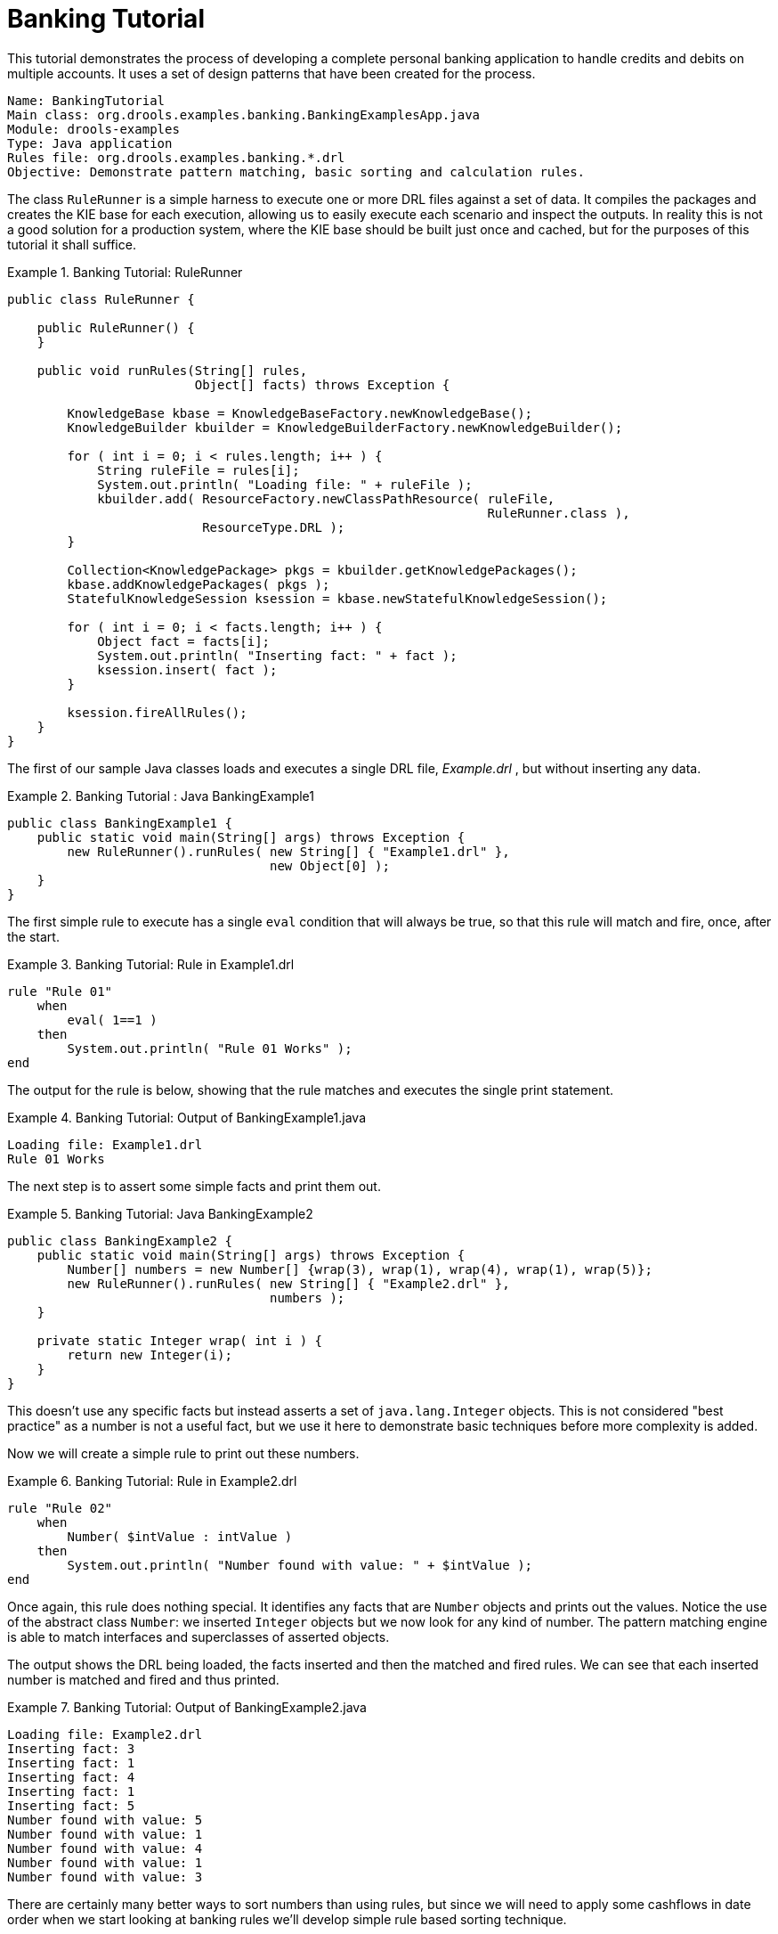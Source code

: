 = Banking Tutorial

This tutorial demonstrates the process of developing a complete personal banking application to handle credits and debits on multiple accounts.
It uses a set of design patterns that have been created for the process.

----
Name: BankingTutorial
Main class: org.drools.examples.banking.BankingExamplesApp.java
Module: drools-examples
Type: Java application
Rules file: org.drools.examples.banking.*.drl
Objective: Demonstrate pattern matching, basic sorting and calculation rules.
----

The class `RuleRunner` is a simple harness to execute one or more DRL files against a set of data.
It compiles the packages  and creates the KIE base for each execution, allowing us to easily execute each scenario and inspect the outputs.
In reality this is not a good solution for a production system, where the KIE base should be built just once and cached, but for the purposes of this tutorial it shall suffice.

.Banking Tutorial: RuleRunner
====
[source,java]
----
public class RuleRunner {

    public RuleRunner() {
    }

    public void runRules(String[] rules,
                         Object[] facts) throws Exception {

        KnowledgeBase kbase = KnowledgeBaseFactory.newKnowledgeBase();
        KnowledgeBuilder kbuilder = KnowledgeBuilderFactory.newKnowledgeBuilder();

        for ( int i = 0; i < rules.length; i++ ) {
            String ruleFile = rules[i];
            System.out.println( "Loading file: " + ruleFile );
            kbuilder.add( ResourceFactory.newClassPathResource( ruleFile,
                                                                RuleRunner.class ),
                          ResourceType.DRL );
        }

        Collection<KnowledgePackage> pkgs = kbuilder.getKnowledgePackages();
        kbase.addKnowledgePackages( pkgs );
        StatefulKnowledgeSession ksession = kbase.newStatefulKnowledgeSession();

        for ( int i = 0; i < facts.length; i++ ) {
            Object fact = facts[i];
            System.out.println( "Inserting fact: " + fact );
            ksession.insert( fact );
        }

        ksession.fireAllRules();
    }
}
----
====

The first of our sample Java classes loads and executes a single DRL file, [path]_Example.drl_
, but without inserting any data.

.Banking Tutorial : Java BankingExample1
====
[source,java]
----
public class BankingExample1 {
    public static void main(String[] args) throws Exception {
        new RuleRunner().runRules( new String[] { "Example1.drl" },
                                   new Object[0] );
    }
}
----
====


The first simple rule to execute has a single `eval` condition that will always be true, so that this rule will match and fire, once, after the start.

.Banking Tutorial: Rule in Example1.drl
====
[source]
----
rule "Rule 01"
    when
        eval( 1==1 )
    then
        System.out.println( "Rule 01 Works" );
end
----
====


The output for the rule is below, showing that the rule matches and executes the single print statement.

.Banking Tutorial: Output of BankingExample1.java
====
[source]
----
Loading file: Example1.drl
Rule 01 Works
----
====


The next step is to assert some simple facts and print them out.

.Banking Tutorial: Java BankingExample2
====
[source,java]
----
public class BankingExample2 {
    public static void main(String[] args) throws Exception {
        Number[] numbers = new Number[] {wrap(3), wrap(1), wrap(4), wrap(1), wrap(5)};
        new RuleRunner().runRules( new String[] { "Example2.drl" },
                                   numbers );
    }

    private static Integer wrap( int i ) {
        return new Integer(i);
    }
}
----
====


This doesn't use any specific facts but instead asserts a set of `java.lang.Integer` objects.
This is not considered "best practice" as a number is not a useful fact, but we use it here to demonstrate basic techniques before more complexity is added.

Now we will create a simple rule to print out these numbers.

.Banking Tutorial: Rule in Example2.drl
====
[source]
----
rule "Rule 02"
    when
        Number( $intValue : intValue )
    then
        System.out.println( "Number found with value: " + $intValue );
end
----
====


Once again, this rule does nothing special.
It identifies any facts that are `Number` objects and prints out the values.
Notice the use of the abstract class ``Number``: we inserted `Integer` objects but we now look for any kind of number.
The pattern matching engine is able to match interfaces and superclasses of asserted objects.

The output shows the DRL being loaded, the facts inserted and then the matched and fired rules.
We can see that each inserted number is matched and fired and thus printed.

.Banking Tutorial: Output of BankingExample2.java
====
[source]
----
Loading file: Example2.drl
Inserting fact: 3
Inserting fact: 1
Inserting fact: 4
Inserting fact: 1
Inserting fact: 5
Number found with value: 5
Number found with value: 1
Number found with value: 4
Number found with value: 1
Number found with value: 3
----
====


There are certainly many better ways to sort numbers than using rules, but since we will need to apply some cashflows in date order when we start looking at banking rules we'll develop simple rule based sorting technique.

.Banking Tutorial: BankingExample3.java
====
[source,java]
----
public class BankingExample3 {
    public static void main(String[] args) throws Exception {
        Number[] numbers = new Number[] {wrap(3), wrap(1), wrap(4), wrap(1), wrap(5)};
        new RuleRunner().runRules( new String[] { "Example3.drl" },
                                   numbers );
    }

    private static Integer wrap(int i) {
        return new Integer(i);
    }
}
----
====


Again we insert our `Integer` objects, but this time the rule is slightly different:

.Banking Tutorial: Rule in Example3.drl
====
[source]
----
rule "Rule 03"
    when
        $number : Number( )
        not Number( intValue < $number.intValue )
    then
        System.out.println("Number found with value: " + $number.intValue() );
        delete( $number );
end
----
====


The first line of the rule identifies a `Number` and extracts the value.
The second line ensures that there does not exist a smaller number than the one found by the first pattern.
We might expect to match only one number - the smallest in the set.
However, the deletion (retraction) of the number after it has been printed means that the smallest number has been removed, revealing the next smallest number, and so on.

The resulting output shows that the numbers are now sorted numerically.

.Banking Tutorial: Output of BankingExample3.java
====
[source]
----
Loading file: Example3.drl
Inserting fact: 3
Inserting fact: 1
Inserting fact: 4
Inserting fact: 1
Inserting fact: 5
Number found with value: 1
Number found with value: 1
Number found with value: 3
Number found with value: 4
Number found with value: 5
----
====


We are ready to start moving towards our personal accounting rules.
The first step is to create a `Cashflow` object.

.Banking Tutorial: Class Cashflow
====
[source,java]
----
public class Cashflow {
    private Date   date;
    private double amount;

    public Cashflow() {
    }

    public Cashflow(Date date, double amount) {
        this.date = date;
        this.amount = amount;
    }

    public Date getDate() {
        return date;
    }

    public void setDate(Date date) {
        this.date = date;
    }

    public double getAmount() {
        return amount;
    }

    public void setAmount(double amount) {
        this.amount = amount;
    }

    public String toString() {
        return "Cashflow[date=" + date + ",amount=" + amount + "]";
    }
}
----
====


Class `Cashflow` has two simple attributes, a date and an amount.
(Note that using the type `double` for monetary units is generally _not_ a good idea because floating point numbers cannot represent most numbers accurately.) There is also an overloaded constructor to set the values, and a method `toString` to print a cashflow.
The Java code of [path]_BankingExample4.java_
 inserts five Cashflow objects, with varying dates and amounts.

.Banking Tutorial: BankingExample4.java
====
[source,java]
----
public class BankingExample4 {
    public static void main(String[] args) throws Exception {
        Object[] cashflows = {
            new Cashflow(new SimpleDate("01/01/2007"), 300.00),
            new Cashflow(new SimpleDate("05/01/2007"), 100.00),
            new Cashflow(new SimpleDate("11/01/2007"), 500.00),
            new Cashflow(new SimpleDate("07/01/2007"), 800.00),
            new Cashflow(new SimpleDate("02/01/2007"), 400.00),
        };

        new RuleRunner().runRules( new String[] { "Example4.drl" },
                                   cashflows );
    }
}
----
====


The convenience class `SimpleDate` extends ``java.util.Date``, providing a constructor taking a String as input and defining a date format.
The code is listed below

.Banking Tutorial: Class SimpleDate
====
[source,java]
----
public class SimpleDate extends Date {
    private static final SimpleDateFormat format = new SimpleDateFormat("dd/MM/yyyy");

    public SimpleDate(String datestr) throws Exception {
        setTime(format.parse(datestr).getTime());
    }
}
----
====


Now, let`'s look at [path]_Example4.drl_
 to see how we print the sorted `Cashflow` objects:

.Banking Tutorial: Rule in Example4.drl
====
[source]
----
rule "Rule 04"
    when
        $cashflow : Cashflow( $date : date, $amount : amount )
        not Cashflow( date < $date)
    then
        System.out.println("Cashflow: "+$date+" :: "+$amount);
        delete($cashflow);
end
----
====


Here, we identify a `Cashflow` and extract the date and the amount.
In the second line of the rule we ensure that there is no Cashflow with an earlier date than the one found.
In the consequence, we print the `Cashflow` that satisfies the rule and then delete (retract) it, making way for the next earliest ``Cashflow``.
So, the output we generate is:

.Banking Tutorial: Output of BankingExample4.java
====
[source]
----
Loading file: Example4.drl
Inserting fact: Cashflow[date=Mon Jan 01 00:00:00 GMT 2007,amount=300.0]
Inserting fact: Cashflow[date=Fri Jan 05 00:00:00 GMT 2007,amount=100.0]
Inserting fact: Cashflow[date=Thu Jan 11 00:00:00 GMT 2007,amount=500.0]
Inserting fact: Cashflow[date=Sun Jan 07 00:00:00 GMT 2007,amount=800.0]
Inserting fact: Cashflow[date=Tue Jan 02 00:00:00 GMT 2007,amount=400.0]
Cashflow: Mon Jan 01 00:00:00 GMT 2007 :: 300.0
Cashflow: Tue Jan 02 00:00:00 GMT 2007 :: 400.0
Cashflow: Fri Jan 05 00:00:00 GMT 2007 :: 100.0
Cashflow: Sun Jan 07 00:00:00 GMT 2007 :: 800.0
Cashflow: Thu Jan 11 00:00:00 GMT 2007 :: 500.0
----
====


Next, we extend our ``Cashflow``, resulting in a `TypedCashflow` which can be a credit or a debit operation.
(Normally, we would just add this to the `Cashflow` type, but we use extension to keep the previous version of the class intact.)

.Banking Tutorial: Class TypedCashflow
====
[source,java]
----
public class TypedCashflow extends Cashflow {
    public static final int CREDIT = 0;
    public static final int DEBIT  = 1;

    private int             type;

    public TypedCashflow() {
    }

    public TypedCashflow(Date date, int type, double amount) {
        super( date, amount );
        this.type = type;
    }

    public int getType() {
        return type;
    }

    public void setType(int type) {
        this.type = type;
    }

    public String toString() {
        return "TypedCashflow[date=" + getDate() +
               ",type=" + (type == CREDIT ? "Credit" : "Debit") +
               ",amount=" + getAmount() + "]";
    }
}
----
====


There are lots of ways to improve this code, but for the sake of the example this will do.

Now let's create BankingExample5, a class for running our code.

.Banking Tutorial: BankingExample5.java
====
[source,java]
----
public class BankingExample5 {
    public static void main(String[] args) throws Exception {
        Object[] cashflows = {
            new TypedCashflow(new SimpleDate("01/01/2007"),
                              TypedCashflow.CREDIT, 300.00),
            new TypedCashflow(new SimpleDate("05/01/2007"),
                              TypedCashflow.CREDIT, 100.00),
            new TypedCashflow(new SimpleDate("11/01/2007"),
                              TypedCashflow.CREDIT, 500.00),
            new TypedCashflow(new SimpleDate("07/01/2007"),
                              TypedCashflow.DEBIT, 800.00),
            new TypedCashflow(new SimpleDate("02/01/2007"),
                              TypedCashflow.DEBIT, 400.00),
        };

        new RuleRunner().runRules( new String[] { "Example5.drl" },
                                   cashflows );
    }
}
----
====


Here, we simply create a set of `TypedCashflow` objects which are either credit or debit operations.
We supply them and [path]_Example5.drl_
 to the RuleEngine.

Now, let`'s look at a rule printing the sorted `TypedCashflow` objects.

.Banking Tutorial: Rule in Example5.drl
====
[source]
----
rule "Rule 05"
    when
        $cashflow : TypedCashflow( $date : date,
                                   $amount : amount,
                                   type == TypedCashflow.CREDIT )
        not TypedCashflow( date < $date,
                           type == TypedCashflow.CREDIT )
    then
        System.out.println("Credit: "+$date+" :: "+$amount);
        delete($cashflow);
end
----
====


Here, we identify a `TypedCashflow` fact with a type of `CREDIT` and extract the date and the amount.
In the second line of the rule we ensure that there is no `TypedCashflow` of the same type with an earlier date than the one found.
In the consequence, we print the cashflow satisfying the patterns and then delete (retract) it, making way for the next earliest cashflow of type ``CREDIT``.

So, the output we generate is

.Banking Tutorial: Output of BankingExample5.java
====
----
Loading file: Example5.drl
Inserting fact: TypedCashflow[date=Mon Jan 01 00:00:00 GMT 2007,type=Credit,amount=300.0]
Inserting fact: TypedCashflow[date=Fri Jan 05 00:00:00 GMT 2007,type=Credit,amount=100.0]
Inserting fact: TypedCashflow[date=Thu Jan 11 00:00:00 GMT 2007,type=Credit,amount=500.0]
Inserting fact: TypedCashflow[date=Sun Jan 07 00:00:00 GMT 2007,type=Debit,amount=800.0]
Inserting fact: TypedCashflow[date=Tue Jan 02 00:00:00 GMT 2007,type=Debit,amount=400.0]
Credit: Mon Jan 01 00:00:00 GMT 2007 :: 300.0
Credit: Fri Jan 05 00:00:00 GMT 2007 :: 100.0
Credit: Thu Jan 11 00:00:00 GMT 2007 :: 500.0
----
====


Continuing our banking exercise, we are now going to process both credits and debits on two bank accounts, calculating the account balance.
In order to do this, we create two separate `Account` objects and inject them into the `Cashflows` objects before passing them to the {ENGINE}.
The reason for this is to provide easy access to the correct account without having to resort to helper classes.
Let`'s take a look at the `Account` class first.  This is a simple Java object with an account number and balance:

.Banking Tutorial: Class Account
====
[source,java]
----
public class Account {
    private long   accountNo;
    private double balance = 0;

    public Account() {
    }

    public Account(long accountNo) {
        this.accountNo = accountNo;
    }

    public long getAccountNo() {
        return accountNo;
    }

    public void setAccountNo(long accountNo) {
        this.accountNo = accountNo;
    }

    public double getBalance() {
        return balance;
    }

    public void setBalance(double balance) {
        this.balance = balance;
    }

    public String toString() {
        return "Account[" + "accountNo=" + accountNo + ",balance=" + balance + "]";
    }
}
----
====


Now let`'s extend our ``TypedCashflow``, resulting in ``AllocatedCashflow``, to include an `Account` reference.

.Banking Tutorial: Class AllocatedCashflow
====
[source,java]
----
public class AllocatedCashflow extends TypedCashflow {
    private Account account;

    public AllocatedCashflow() {
    }

    public AllocatedCashflow(Account account,
                             Date date,
                             int type,
                             double amount) {
        super( date,
               type,
               amount );
        this.account = account;
    }

    public Account getAccount() {
        return account;
    }

    public void setAccount(Account account) {
        this.account = account;
    }

    public String toString() {
        return "AllocatedCashflow[" +
               "account=" + account +
               ",date=" + getDate() +
               ",type=" + (getType() == CREDIT ? "Credit" : "Debit") +
               ",amount=" + getAmount() + "]";
    }
}
----
====


The Java code of [path]_BankingExample6.java_
 creates  two `Account` objects and passes one of them into each cashflow, in the constructor call.

.Banking Tutorial: BankingExample6.java
====
[source,java]
----
public class BankingExample6 {
    public static void main(String[] args) throws Exception {
        Account acc1 = new Account(1);
        Account acc2 = new Account(2);

        Object[] cashflows = {
            new AllocatedCashflow(acc1,new SimpleDate("01/01/2007"),
                                  TypedCashflow.CREDIT, 300.00),
            new AllocatedCashflow(acc1,new SimpleDate("05/02/2007"),
                                  TypedCashflow.CREDIT, 100.00),
            new AllocatedCashflow(acc2,new SimpleDate("11/03/2007"),
                                  TypedCashflow.CREDIT, 500.00),
            new AllocatedCashflow(acc1,new SimpleDate("07/02/2007"),
                                  TypedCashflow.DEBIT,  800.00),
            new AllocatedCashflow(acc2,new SimpleDate("02/03/2007"),
                                  TypedCashflow.DEBIT,  400.00),
            new AllocatedCashflow(acc1,new SimpleDate("01/04/2007"),
                                  TypedCashflow.CREDIT, 200.00),
            new AllocatedCashflow(acc1,new SimpleDate("05/04/2007"),
                                  TypedCashflow.CREDIT, 300.00),
            new AllocatedCashflow(acc2,new SimpleDate("11/05/2007"),
                                  TypedCashflow.CREDIT, 700.00),
            new AllocatedCashflow(acc1,new SimpleDate("07/05/2007"),
                                  TypedCashflow.DEBIT,  900.00),
            new AllocatedCashflow(acc2,new SimpleDate("02/05/2007"),
                                  TypedCashflow.DEBIT,  100.00)
        };

        new RuleRunner().runRules( new String[] { "Example6.drl" },
                                   cashflows );
    }
}
----
====


Now, let`'s look at the rule in [path]_Example6.drl_
 to see how we apply each cashflow in date order and calculate and print the balance.

.Banking Tutorial: Rule in Example6.drl
====
[source]
----
rule "Rule 06 - Credit"
    when
        $cashflow : AllocatedCashflow( $account : account,
                                       $date : date,
                                       $amount : amount,
                                       type == TypedCashflow.CREDIT )
        not AllocatedCashflow( account == $account, date < $date)
    then
        System.out.println("Credit: " + $date + " :: " + $amount);
        $account.setBalance($account.getBalance()+$amount);
        System.out.println("Account: " + $account.getAccountNo() +
                           " - new balance: " + $account.getBalance());
        delete($cashflow);
end

rule "Rule 06 - Debit"
    when
        $cashflow : AllocatedCashflow( $account : account,
                            $date : date,
                            $amount : amount,
                            type == TypedCashflow.DEBIT )
        not AllocatedCashflow( account == $account, date < $date)
    then
        System.out.println("Debit: " + $date + " :: " + $amount);
        $account.setBalance($account.getBalance() - $amount);
        System.out.println("Account: " + $account.getAccountNo() +
                           " - new balance: " + $account.getBalance());
        delete($cashflow);
end
----
====


Although we have separate rules for credits and debits, but we do not specify a type when checking for earlier cashflows.
This is so that all cashflows are applied in date order, regardless of the cashflow type.
In the conditions we identify the account to work with, and in the consequences we update it with the cashflow amount.

.Banking Tutorial: Output of BankingExample6.java
====
[source]
----
Loading file: Example6.drl
Inserting fact: AllocatedCashflow[account=Account[accountNo=1,balance=0.0],date=Mon Jan 01 00:00:00 GMT 2007,type=Credit,amount=300.0]
Inserting fact: AllocatedCashflow[account=Account[accountNo=1,balance=0.0],date=Mon Feb 05 00:00:00 GMT 2007,type=Credit,amount=100.0]
Inserting fact: AllocatedCashflow[account=Account[accountNo=2,balance=0.0],date=Sun Mar 11 00:00:00 GMT 2007,type=Credit,amount=500.0]
Inserting fact: AllocatedCashflow[account=Account[accountNo=1,balance=0.0],date=Wed Feb 07 00:00:00 GMT 2007,type=Debit,amount=800.0]
Inserting fact: AllocatedCashflow[account=Account[accountNo=2,balance=0.0],date=Fri Mar 02 00:00:00 GMT 2007,type=Debit,amount=400.0]
Inserting fact: AllocatedCashflow[account=Account[accountNo=1,balance=0.0],date=Sun Apr 01 00:00:00 BST 2007,type=Credit,amount=200.0]
Inserting fact: AllocatedCashflow[account=Account[accountNo=1,balance=0.0],date=Thu Apr 05 00:00:00 BST 2007,type=Credit,amount=300.0]
Inserting fact: AllocatedCashflow[account=Account[accountNo=2,balance=0.0],date=Fri May 11 00:00:00 BST 2007,type=Credit,amount=700.0]
Inserting fact: AllocatedCashflow[account=Account[accountNo=1,balance=0.0],date=Mon May 07 00:00:00 BST 2007,type=Debit,amount=900.0]
Inserting fact: AllocatedCashflow[account=Account[accountNo=2,balance=0.0],date=Wed May 02 00:00:00 BST 2007,type=Debit,amount=100.0]
Debit: Fri Mar 02 00:00:00 GMT 2007 :: 400.0
Account: 2 - new balance: -400.0
Credit: Sun Mar 11 00:00:00 GMT 2007 :: 500.0
Account: 2 - new balance: 100.0
Debit: Wed May 02 00:00:00 BST 2007 :: 100.0
Account: 2 - new balance: 0.0
Credit: Fri May 11 00:00:00 BST 2007 :: 700.0
Account: 2 - new balance: 700.0
Credit: Mon Jan 01 00:00:00 GMT 2007 :: 300.0
Account: 1 - new balance: 300.0
Credit: Mon Feb 05 00:00:00 GMT 2007 :: 100.0
Account: 1 - new balance: 400.0
Debit: Wed Feb 07 00:00:00 GMT 2007 :: 800.0
Account: 1 - new balance: -400.0
Credit: Sun Apr 01 00:00:00 BST 2007 :: 200.0
Account: 1 - new balance: -200.0
Credit: Thu Apr 05 00:00:00 BST 2007 :: 300.0
Account: 1 - new balance: 100.0
Debit: Mon May 07 00:00:00 BST 2007 :: 900.0
Account: 1 - new balance: -800.0
----
====
